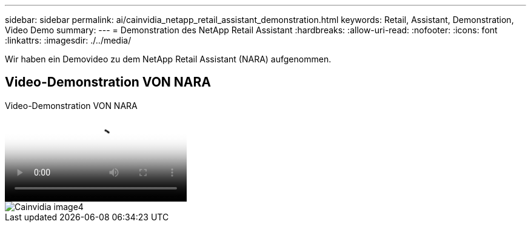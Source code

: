 ---
sidebar: sidebar 
permalink: ai/cainvidia_netapp_retail_assistant_demonstration.html 
keywords: Retail, Assistant, Demonstration, Video Demo 
summary:  
---
= Demonstration des NetApp Retail Assistant
:hardbreaks:
:allow-uri-read: 
:nofooter: 
:icons: font
:linkattrs: 
:imagesdir: ./../media/


[role="lead"]
Wir haben ein Demovideo zu dem NetApp Retail Assistant (NARA) aufgenommen.



== Video-Demonstration VON NARA

.Video-Demonstration VON NARA
video::b4aae689-31b5-440c-8dde-ac050140ece7[panopto]
image::cainvidia_image4.png[Cainvidia image4]
